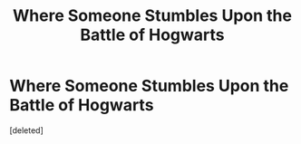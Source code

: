 #+TITLE: Where Someone Stumbles Upon the Battle of Hogwarts

* Where Someone Stumbles Upon the Battle of Hogwarts
:PROPERTIES:
:Score: 2
:DateUnix: 1562869942.0
:DateShort: 2019-Jul-11
:FlairText: Request
:END:
[deleted]

